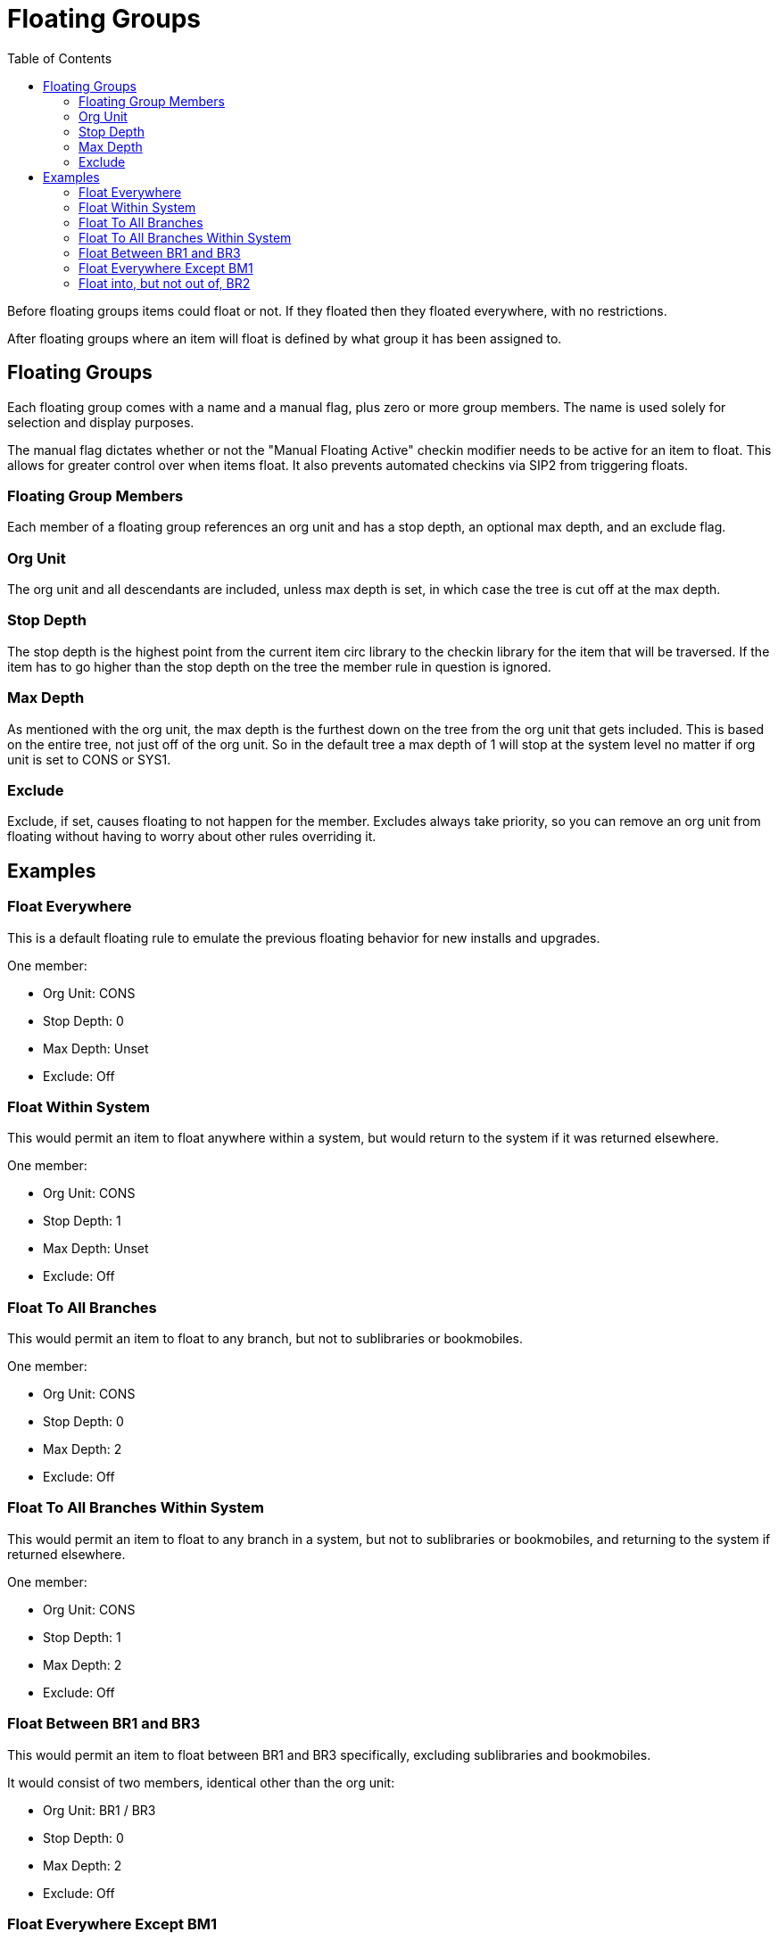 = Floating Groups =
:toc:

Before floating groups items could float or not. If they floated then they floated everywhere, with no restrictions.

After floating groups where an item will float is defined by what group it has been assigned to.

== Floating Groups ==

Each floating group comes with a name and a manual flag, plus zero or more group members. The name is used solely for selection and display purposes.

The manual flag dictates whether or not the "Manual Floating Active" checkin modifier needs to be active for an item to float. This allows for greater control over when items float. It also prevents automated checkins via SIP2 from triggering floats.

=== Floating Group Members ===

Each member of a floating group references an org unit and has a stop depth, an optional max depth, and an exclude flag.

=== Org Unit ===

The org unit and all descendants are included, unless max depth is set, in which case the tree is cut off at the max depth.

=== Stop Depth ===

The stop depth is the highest point from the current item circ library to the checkin library for the item that will be traversed. If the item has to go higher than the stop depth on the tree the member rule in question is ignored.

=== Max Depth ===

As mentioned with the org unit, the max depth is the furthest down on the tree from the org unit that gets included. This is based on the entire tree, not just off of the org unit. So in the default tree a max depth of 1 will stop at the system level no matter if org unit is set to CONS or SYS1.

=== Exclude ===

Exclude, if set, causes floating to not happen for the member. Excludes always take priority, so you can remove an org unit from floating without having to worry about other rules overriding it.

== Examples ==

=== Float Everywhere ===

This is a default floating rule to emulate the previous floating behavior for new installs and upgrades.

One member:

* Org Unit: CONS
* Stop Depth: 0
* Max Depth: Unset
* Exclude: Off

=== Float Within System ===

This would permit an item to float anywhere within a system, but would return to the system if it was returned elsewhere.

One member:

* Org Unit: CONS
* Stop Depth: 1
* Max Depth: Unset
* Exclude: Off

=== Float To All Branches ===

This would permit an item to float to any branch, but not to sublibraries or bookmobiles.

One member:

* Org Unit: CONS
* Stop Depth: 0
* Max Depth: 2
* Exclude: Off

=== Float To All Branches Within System ===

This would permit an item to float to any branch in a system, but not to sublibraries or bookmobiles, and returning to the system if returned elsewhere.

One member:

* Org Unit: CONS
* Stop Depth: 1
* Max Depth: 2
* Exclude: Off

=== Float Between BR1 and BR3 ===

This would permit an item to float between BR1 and BR3 specifically, excluding sublibraries and bookmobiles.

It would consist of two members, identical other than the org unit:

* Org Unit: BR1 / BR3
* Stop Depth: 0
* Max Depth: 2
* Exclude: Off

=== Float Everywhere Except BM1 ===

This would allow an item to float anywhere except for BM1. It accomplishes this with two members.

The first includes all org units, just like Float Everywhere:

* Org Unit: CONS
* Stop Depth: 0
* Max Depth: Unset
* Exclude: Off

The second excludes BM1:

* Org Unit: BM1
* Stop Depth: 0
* Max Depth: Unset
* Exclude: On

That works because excludes are applied first.

=== Float into, but not out of, BR2 ===

This would allow an item to float into BR2, but once there it would never leave. Why you would want to allow items to float to but not from a single library I dunno, but here it is. This takes advantage of the fact that the rules say where we can float *to*, but outside of stop depth don't care where we are floating *from*.

One member:

* Org Unit: BR2
* Stop Depth: 0
* Max Depth: Unset
* Exclude: Off 

